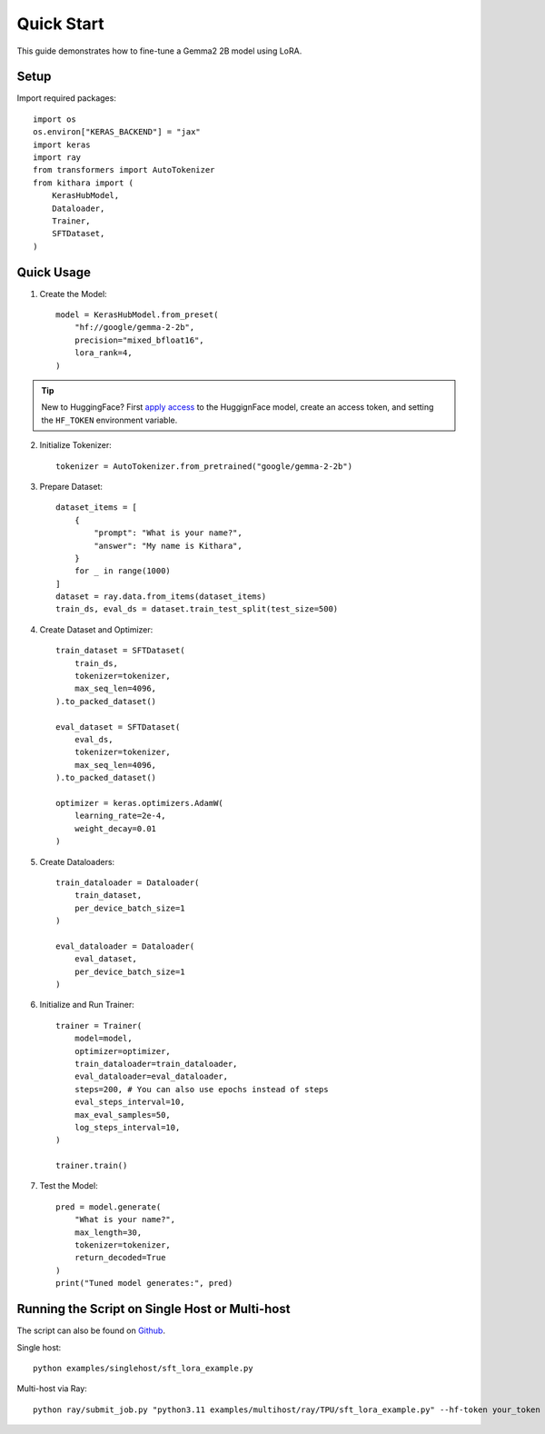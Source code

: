 .. _quickstart:

Quick Start
===========

This guide demonstrates how to fine-tune a Gemma2 2B model using LoRA.


Setup
-----
Import required packages::

    import os
    os.environ["KERAS_BACKEND"] = "jax"
    import keras
    import ray
    from transformers import AutoTokenizer
    from kithara import (
        KerasHubModel,
        Dataloader,
        Trainer,
        SFTDataset,
    )

Quick Usage
----------

1. Create the Model::

    model = KerasHubModel.from_preset(
        "hf://google/gemma-2-2b",
        precision="mixed_bfloat16",
        lora_rank=4,
    )

.. tip::
    New to HuggingFace? First `apply access <https://huggingface.co/google/gemma-2-2b>`_ to the HuggignFace model, create an access token, and setting the ``HF_TOKEN`` environment variable.
    
2. Initialize Tokenizer::

    tokenizer = AutoTokenizer.from_pretrained("google/gemma-2-2b")

3. Prepare Dataset::

    dataset_items = [
        {
            "prompt": "What is your name?",
            "answer": "My name is Kithara",
        }
        for _ in range(1000)
    ]
    dataset = ray.data.from_items(dataset_items)
    train_ds, eval_ds = dataset.train_test_split(test_size=500)

4. Create Dataset and Optimizer::

    train_dataset = SFTDataset(
        train_ds,
        tokenizer=tokenizer,
        max_seq_len=4096,
    ).to_packed_dataset()
    
    eval_dataset = SFTDataset(
        eval_ds,
        tokenizer=tokenizer,
        max_seq_len=4096,
    ).to_packed_dataset()
    
    optimizer = keras.optimizers.AdamW(
        learning_rate=2e-4,
        weight_decay=0.01
    )

5. Create Dataloaders::

    train_dataloader = Dataloader(
        train_dataset,
        per_device_batch_size=1
    )
    
    eval_dataloader = Dataloader(
        eval_dataset,
        per_device_batch_size=1
    )

6. Initialize and Run Trainer::

    trainer = Trainer(
        model=model,
        optimizer=optimizer,
        train_dataloader=train_dataloader,
        eval_dataloader=eval_dataloader,
        steps=200, # You can also use epochs instead of steps
        eval_steps_interval=10,
        max_eval_samples=50,
        log_steps_interval=10,
    )
    
    trainer.train()

7. Test the Model::

    pred = model.generate(
        "What is your name?",
        max_length=30,
        tokenizer=tokenizer,
        return_decoded=True
    )
    print("Tuned model generates:", pred)

Running the Script on Single Host or Multi-host
------------------------------------------------

The script can also be found on `Github <https://github.com/wenxindongwork/keras-tuner-alpha/blob/main/examples/singlehost/sft_lora_example.py>`_.

Single host::

    python examples/singlehost/sft_lora_example.py

Multi-host via Ray::

    python ray/submit_job.py "python3.11 examples/multihost/ray/TPU/sft_lora_example.py" --hf-token your_token
